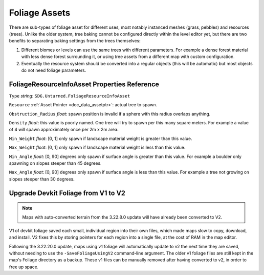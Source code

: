 .. _doc_assets_foliage:

Foliage Assets
==============

There are sub-types of foliage asset for different uses, most notably instanced meshes (grass, pebbles) and resources (trees). Unlike the older system, tree baking cannot be configured directly within the level editor yet, but there are two benefits to separating baking settings from the trees themselves:

1. Different biomes or levels can use the same trees with different parameters. For example a dense forest material with less dense forest surrounding it, or using tree assets from a different map with custom configuration.
2. Eventually the resource system should be converted into a regular objects (this will be automatic) but most objects do not need foliage parameters.

FoliageResourceInfoAsset Properties Reference
---------------------------------------------

``Type`` *string*: ``SDG.Unturned.FoliageResourceInfoAsset``

``Resource`` :ref:`Asset Pointer <doc_data_assetptr>`: actual tree to spawn.

``Obstruction_Radius`` *float*: spawn position is invalid if a sphere with this radius overlaps anything.

``Density`` *float*: this value is poorly named. One tree will try to spawn per this many square meters. For example a value of 4 will spawn approximately once per 2m x 2m area.

``Min_Weight`` *float*: [0, 1] only spawn if landscape material weight is greater than this value.

``Max_Weight`` *float*: [0, 1] only spawn if landscape material weight is less than this value.

``Min_Angle`` *float*: [0, 90] degrees only spawn if surface angle is greater than this value. For example a boulder only spawning on slopes steeper than 45 degrees.

``Max_Angle`` *float*: [0, 90] degrees only spawn if surface angle is less than this value. For example a tree not growing on slopes steeper than 30 degrees.

Upgrade Devkit Foliage from V1 to V2
------------------------------------

.. note::

	Maps with auto-converted terrain from the 3.22.8.0 update will have already been converted to V2.

V1 of devkit foliage saved each small, individual region into their own files, which made maps slow to copy, download, and install. V2 fixes this by storing pointers for each region into a single file, at the cost of RAM in the map editor.

Following the 3.22.20.0 update, maps using v1 foliage will automatically update to v2 the next time they are saved, without needing to use the ``-SaveFoliageUsingV2`` command-line argument. The older v1 foliage files are still kept in the map's Foliage directory as a backup. These v1 files can be manually removed after having converted to v2, in order to free up space.
